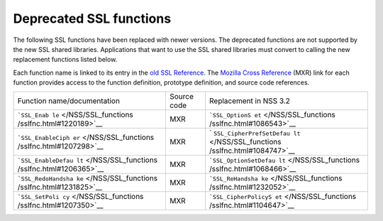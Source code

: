 ========================
Deprecated SSL functions
========================
The following SSL functions have been replaced with newer versions. The
deprecated functions are not supported by the new SSL shared libraries.
Applications that want to use the SSL shared libraries must convert to
calling the new replacement functions listed below.

Each function name is linked to its entry in the `old SSL
Reference </NSS/SSL_functions/OLD_SSL_Reference>`__. The `Mozilla Cross
Reference <http://mxr.mozilla.org/>`__ (MXR) link for each function
provides access to the function definition, prototype definition, and
source code references.

+--------------------------+-------------+--------------------------+
| Function                 | Source code | Replacement in NSS 3.2   |
| name/documentation       |             |                          |
+--------------------------+-------------+--------------------------+
| ```SSL_Enab              | MXR         | ```SSL_OptionS           |
| le`` </NSS/SSL_functions |             | et`` </NSS/SSL_functions |
| /sslfnc.html#1220189>`__ |             | /sslfnc.html#1086543>`__ |
+--------------------------+-------------+--------------------------+
| ```SSL_EnableCiph        | MXR         | `                        |
| er`` </NSS/SSL_functions |             | ``SSL_CipherPrefSetDefau |
| /sslfnc.html#1207298>`__ |             | lt`` </NSS/SSL_functions |
|                          |             | /sslfnc.html#1084747>`__ |
+--------------------------+-------------+--------------------------+
| ```SSL_EnableDefau       | MXR         | ```SSL_OptionSetDefau    |
| lt`` </NSS/SSL_functions |             | lt`` </NSS/SSL_functions |
| /sslfnc.html#1206365>`__ |             | /sslfnc.html#1068466>`__ |
+--------------------------+-------------+--------------------------+
| ```SSL_RedoHandsha       | MXR         | ```SSL_ReHandsha         |
| ke`` </NSS/SSL_functions |             | ke`` </NSS/SSL_functions |
| /sslfnc.html#1231825>`__ |             | /sslfnc.html#1232052>`__ |
+--------------------------+-------------+--------------------------+
| ```SSL_SetPoli           | MXR         | ```SSL_CipherPolicyS     |
| cy`` </NSS/SSL_functions |             | et`` </NSS/SSL_functions |
| /sslfnc.html#1207350>`__ |             | /sslfnc.html#1104647>`__ |
+--------------------------+-------------+--------------------------+
